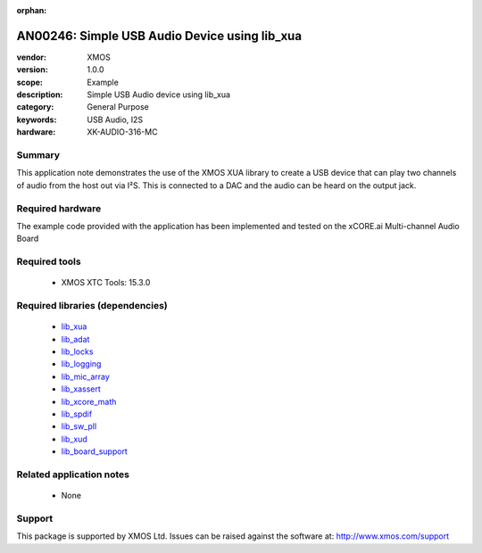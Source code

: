 :orphan:

##############################################
AN00246: Simple USB Audio Device using lib_xua
##############################################

:vendor: XMOS
:version: 1.0.0
:scope: Example
:description: Simple USB Audio device using lib_xua
:category: General Purpose
:keywords: USB Audio, I2S
:hardware: XK-AUDIO-316-MC

*******
Summary
*******

This application note demonstrates the use of the XMOS XUA library to
create a USB device that can play two channels of audio from the host out
via I²S. This is connected to a DAC and the audio can be heard on the
output jack.

*****************
Required hardware
*****************

The example code provided with the application has been implemented
and tested on the xCORE.ai Multi-channel Audio Board

**************
Required tools
**************

  * XMOS XTC Tools: 15.3.0

*********************************
Required libraries (dependencies)
*********************************

  * `lib_xua <https://www.xmos.com/file/lib_xua>`_
  * `lib_adat <https://www.xmos.com/file/lib_adat>`_
  * `lib_locks <https://www.xmos.com/file/lib_locks>`_
  * `lib_logging <https://www.xmos.com/file/lib_logging>`_
  * `lib_mic_array <https://www.xmos.com/file/lib_mic_array>`_
  * `lib_xassert <https://www.xmos.com/file/lib_xassert>`_
  * `lib_xcore_math <https://www.xmos.com/file/lib_xcore_math>`_
  * `lib_spdif <https://www.xmos.com/file/lib_spdif>`_
  * `lib_sw_pll <https://www.xmos.com/file/lib_sw_pll>`_
  * `lib_xud <https://www.xmos.com/file/lib_xud>`_
  * `lib_board_support <https://www.xmos.com/file/lib_board_support>`_

*************************
Related application notes
*************************

 * None

*******
Support
*******

This package is supported by XMOS Ltd. Issues can be raised against the software at: http://www.xmos.com/support

